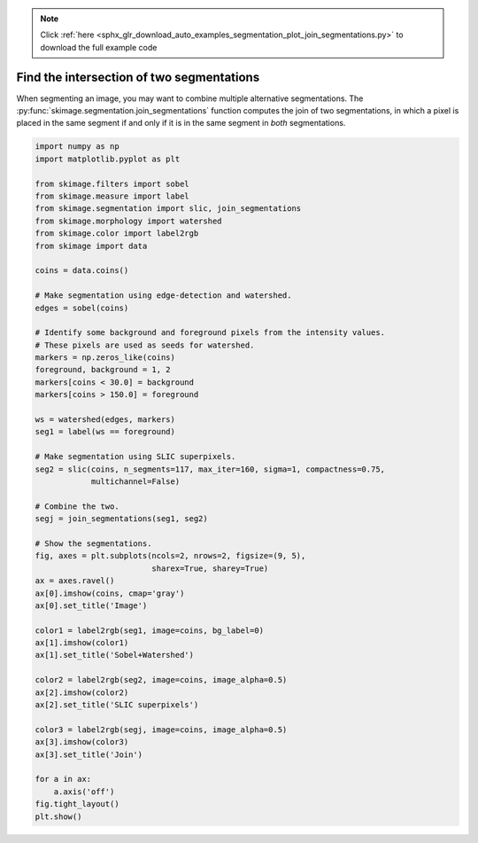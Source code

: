 .. note::
    :class: sphx-glr-download-link-note

    Click :ref:`here <sphx_glr_download_auto_examples_segmentation_plot_join_segmentations.py>` to download the full example code
.. rst-class:: sphx-glr-example-title

.. _sphx_glr_auto_examples_segmentation_plot_join_segmentations.py:


==========================================
Find the intersection of two segmentations
==========================================

When segmenting an image, you may want to combine multiple alternative
segmentations. The :py:func:`skimage.segmentation.join_segmentations`
function computes the join of two segmentations, in which a pixel is
placed in the same segment if and only if it is in the same segment in
*both* segmentations.


.. image:: /auto_examples/segmentation/images/sphx_glr_plot_join_segmentations_001.png
    :class: sphx-glr-single-img





.. code-block:: default

    import numpy as np
    import matplotlib.pyplot as plt

    from skimage.filters import sobel
    from skimage.measure import label
    from skimage.segmentation import slic, join_segmentations
    from skimage.morphology import watershed
    from skimage.color import label2rgb
    from skimage import data

    coins = data.coins()

    # Make segmentation using edge-detection and watershed.
    edges = sobel(coins)

    # Identify some background and foreground pixels from the intensity values.
    # These pixels are used as seeds for watershed.
    markers = np.zeros_like(coins)
    foreground, background = 1, 2
    markers[coins < 30.0] = background
    markers[coins > 150.0] = foreground

    ws = watershed(edges, markers)
    seg1 = label(ws == foreground)

    # Make segmentation using SLIC superpixels.
    seg2 = slic(coins, n_segments=117, max_iter=160, sigma=1, compactness=0.75,
                multichannel=False)

    # Combine the two.
    segj = join_segmentations(seg1, seg2)

    # Show the segmentations.
    fig, axes = plt.subplots(ncols=2, nrows=2, figsize=(9, 5),
                             sharex=True, sharey=True)
    ax = axes.ravel()
    ax[0].imshow(coins, cmap='gray')
    ax[0].set_title('Image')

    color1 = label2rgb(seg1, image=coins, bg_label=0)
    ax[1].imshow(color1)
    ax[1].set_title('Sobel+Watershed')

    color2 = label2rgb(seg2, image=coins, image_alpha=0.5)
    ax[2].imshow(color2)
    ax[2].set_title('SLIC superpixels')

    color3 = label2rgb(segj, image=coins, image_alpha=0.5)
    ax[3].imshow(color3)
    ax[3].set_title('Join')

    for a in ax:
        a.axis('off')
    fig.tight_layout()
    plt.show()


.. rst-class:: sphx-glr-timing

   **Total running time of the script:** ( 0 minutes  1.541 seconds)


.. _sphx_glr_download_auto_examples_segmentation_plot_join_segmentations.py:


.. only :: html

 .. container:: sphx-glr-footer
    :class: sphx-glr-footer-example



  .. container:: sphx-glr-download

     :download:`Download Python source code: plot_join_segmentations.py <plot_join_segmentations.py>`



  .. container:: sphx-glr-download

     :download:`Download Jupyter notebook: plot_join_segmentations.ipynb <plot_join_segmentations.ipynb>`


.. only:: html

 .. rst-class:: sphx-glr-signature

    `Gallery generated by Sphinx-Gallery <https://sphinx-gallery.readthedocs.io>`_

